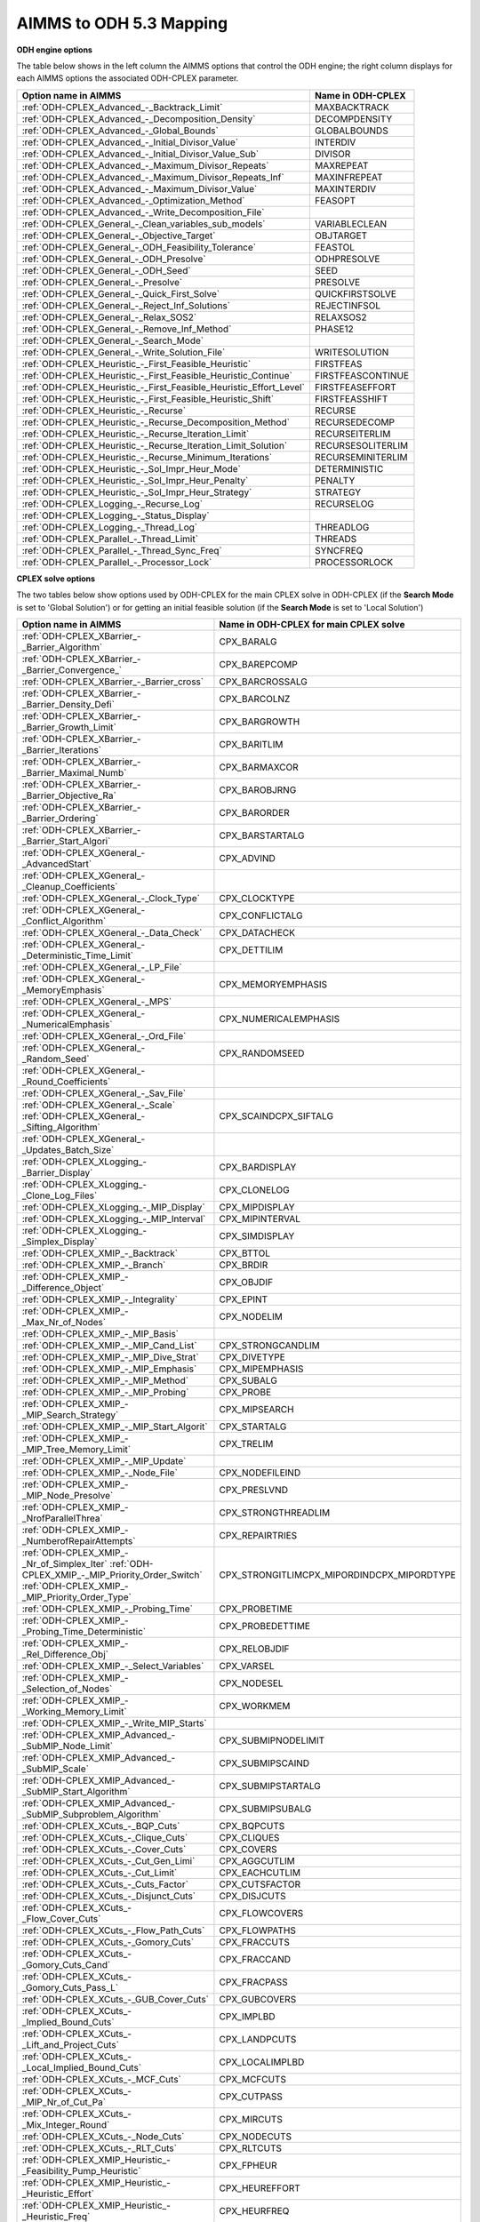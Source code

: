 

.. _AIMMS_to_ODH_5_3_Mapping:
.. _ODH-CPLEX_AIMMS_to_ODH_5_3_Mapping:


AIMMS to ODH 5.3 Mapping
========================

**ODH engine options** 

The table below shows in the left column the AIMMS options that control the ODH engine; the right column displays for each AIMMS options the associated ODH-CPLEX parameter.




.. list-table::

   * - **Option name in AIMMS** 
     - **Name in ODH-CPLEX** 
   * - :ref:`ODH-CPLEX_Advanced_-_Backtrack_Limit` 
     - MAXBACKTRACK
   * - :ref:`ODH-CPLEX_Advanced_-_Decomposition_Density` 
     - DECOMPDENSITY
   * - :ref:`ODH-CPLEX_Advanced_-_Global_Bounds` 
     - GLOBALBOUNDS
   * - :ref:`ODH-CPLEX_Advanced_-_Initial_Divisor_Value` 
     - INTERDIV
   * - :ref:`ODH-CPLEX_Advanced_-_Initial_Divisor_Value_Sub` 
     - DIVISOR
   * - :ref:`ODH-CPLEX_Advanced_-_Maximum_Divisor_Repeats` 
     - MAXREPEAT
   * - :ref:`ODH-CPLEX_Advanced_-_Maximum_Divisor_Repeats_Inf` 
     - MAXINFREPEAT
   * - :ref:`ODH-CPLEX_Advanced_-_Maximum_Divisor_Value` 
     - MAXINTERDIV
   * - :ref:`ODH-CPLEX_Advanced_-_Optimization_Method` 
     - FEASOPT
   * - :ref:`ODH-CPLEX_Advanced_-_Write_Decomposition_File` 
     - 
   * - :ref:`ODH-CPLEX_General_-_Clean_variables_sub_models` 
     - VARIABLECLEAN
   * - :ref:`ODH-CPLEX_General_-_Objective_Target` 
     - OBJTARGET
   * - :ref:`ODH-CPLEX_General_-_ODH_Feasibility_Tolerance` 
     - FEASTOL
   * - :ref:`ODH-CPLEX_General_-_ODH_Presolve` 
     - ODHPRESOLVE
   * - :ref:`ODH-CPLEX_General_-_ODH_Seed` 
     - SEED
   * - :ref:`ODH-CPLEX_General_-_Presolve` 
     - PRESOLVE
   * - :ref:`ODH-CPLEX_General_-_Quick_First_Solve` 
     - QUICKFIRSTSOLVE
   * - :ref:`ODH-CPLEX_General_-_Reject_Inf_Solutions` 
     - REJECTINFSOL
   * - :ref:`ODH-CPLEX_General_-_Relax_SOS2` 
     - RELAXSOS2
   * - :ref:`ODH-CPLEX_General_-_Remove_Inf_Method` 
     - PHASE12
   * - :ref:`ODH-CPLEX_General_-_Search_Mode` 
     - 
   * - :ref:`ODH-CPLEX_General_-_Write_Solution_File` 
     - WRITESOLUTION
   * - :ref:`ODH-CPLEX_Heuristic_-_First_Feasible_Heuristic` 
     - FIRSTFEAS
   * - :ref:`ODH-CPLEX_Heuristic_-_First_Feasible_Heuristic_Continue` 
     - FIRSTFEASCONTINUE
   * - :ref:`ODH-CPLEX_Heuristic_-_First_Feasible_Heuristic_Effort_Level` 
     - FIRSTFEASEFFORT
   * - :ref:`ODH-CPLEX_Heuristic_-_First_Feasible_Heuristic_Shift` 
     - FIRSTFEASSHIFT
   * - :ref:`ODH-CPLEX_Heuristic_-_Recurse` 
     - RECURSE
   * - :ref:`ODH-CPLEX_Heuristic_-_Recurse_Decomposition_Method` 
     - RECURSEDECOMP
   * - :ref:`ODH-CPLEX_Heuristic_-_Recurse_Iteration_Limit` 
     - RECURSEITERLIM
   * - :ref:`ODH-CPLEX_Heuristic_-_Recurse_Iteration_Limit_Solution` 
     - RECURSESOLITERLIM
   * - :ref:`ODH-CPLEX_Heuristic_-_Recurse_Minimum_Iterations` 
     - RECURSEMINITERLIM
   * - :ref:`ODH-CPLEX_Heuristic_-_Sol_Impr_Heur_Mode` 
     - DETERMINISTIC
   * - :ref:`ODH-CPLEX_Heuristic_-_Sol_Impr_Heur_Penalty` 
     - PENALTY
   * - :ref:`ODH-CPLEX_Heuristic_-_Sol_Impr_Heur_Strategy` 
     - STRATEGY
   * - :ref:`ODH-CPLEX_Logging_-_Recurse_Log` 
     - RECURSELOG
   * - :ref:`ODH-CPLEX_Logging_-_Status_Display` 
     - 
   * - :ref:`ODH-CPLEX_Logging_-_Thread_Log` 
     - THREADLOG
   * - :ref:`ODH-CPLEX_Parallel_-_Thread_Limit` 
     - THREADS
   * - :ref:`ODH-CPLEX_Parallel_-_Thread_Sync_Freq` 
     - SYNCFREQ
   * - :ref:`ODH-CPLEX_Parallel_-_Processor_Lock` 
     - PROCESSORLOCK






**CPLEX solve options** 

The two tables below show options used by ODH-CPLEX for the main CPLEX solve in ODH-CPLEX (if the **Search Mode**  is set to 'Global Solution') or for getting an initial feasible solution (if the **Search Mode**  is set to 'Local Solution')




.. list-table::

   * - **Option name in AIMMS** 
     - **Name in ODH-CPLEX for main CPLEX solve** 
   * - :ref:`ODH-CPLEX_XBarrier_-_Barrier_Algorithm`  
     - CPX_BARALG
   * - :ref:`ODH-CPLEX_XBarrier_-_Barrier_Convergence_`  
     - CPX_BAREPCOMP
   * - :ref:`ODH-CPLEX_XBarrier_-_Barrier_cross` 
     - CPX_BARCROSSALG
   * - :ref:`ODH-CPLEX_XBarrier_-_Barrier_Density_Defi`  
     - CPX_BARCOLNZ
   * - :ref:`ODH-CPLEX_XBarrier_-_Barrier_Growth_Limit`  
     - CPX_BARGROWTH
   * - :ref:`ODH-CPLEX_XBarrier_-_Barrier_Iterations`  
     - CPX_BARITLIM
   * - :ref:`ODH-CPLEX_XBarrier_-_Barrier_Maximal_Numb`  
     - CPX_BARMAXCOR
   * - :ref:`ODH-CPLEX_XBarrier_-_Barrier_Objective_Ra`  
     - CPX_BAROBJRNG
   * - :ref:`ODH-CPLEX_XBarrier_-_Barrier_Ordering`  
     - CPX_BARORDER
   * - :ref:`ODH-CPLEX_XBarrier_-_Barrier_Start_Algori`  
     - CPX_BARSTARTALG
   * - :ref:`ODH-CPLEX_XGeneral_-_AdvancedStart` 
     - CPX_ADVIND
   * - :ref:`ODH-CPLEX_XGeneral_-_Cleanup_Coefficients` 
     - 
   * - :ref:`ODH-CPLEX_XGeneral_-_Clock_Type` 
     - CPX_CLOCKTYPE
   * - :ref:`ODH-CPLEX_XGeneral_-_Conflict_Algorithm`  
     - CPX_CONFLICTALG
   * - :ref:`ODH-CPLEX_XGeneral_-_Data_Check`  
     - CPX_DATACHECK
   * - :ref:`ODH-CPLEX_XGeneral_-_Deterministic_Time_Limit` 
     - CPX_DETTILIM
   * - :ref:`ODH-CPLEX_XGeneral_-_LP_File`  
     - 
   * - :ref:`ODH-CPLEX_XGeneral_-_MemoryEmphasis` 
     - CPX_MEMORYEMPHASIS
   * - :ref:`ODH-CPLEX_XGeneral_-_MPS`  
     - 
   * - :ref:`ODH-CPLEX_XGeneral_-_NumericalEmphasis` 
     - CPX_NUMERICALEMPHASIS
   * - :ref:`ODH-CPLEX_XGeneral_-_Ord_File`  
     - 
   * - :ref:`ODH-CPLEX_XGeneral_-_Random_Seed`  
     - CPX_RANDOMSEED
   * - :ref:`ODH-CPLEX_XGeneral_-_Round_Coefficients` 
     - 
   * - :ref:`ODH-CPLEX_XGeneral_-_Sav_File`  
     - 
   * - :ref:`ODH-CPLEX_XGeneral_-_Scale`  :ref:`ODH-CPLEX_XGeneral_-_Sifting_Algorithm` 
     - CPX_SCAINDCPX_SIFTALG
   * - :ref:`ODH-CPLEX_XGeneral_-_Updates_Batch_Size`  
     - 
   * - :ref:`ODH-CPLEX_XLogging_-_Barrier_Display`  
     - CPX_BARDISPLAY
   * - :ref:`ODH-CPLEX_XLogging_-_Clone_Log_Files` 
     - CPX_CLONELOG
   * - :ref:`ODH-CPLEX_XLogging_-_MIP_Display`  
     - CPX_MIPDISPLAY
   * - :ref:`ODH-CPLEX_XLogging_-_MIP_Interval` 
     - CPX_MIPINTERVAL
   * - :ref:`ODH-CPLEX_XLogging_-_Simplex_Display`  
     - CPX_SIMDISPLAY
   * - :ref:`ODH-CPLEX_XMIP_-_Backtrack`  
     - CPX_BTTOL
   * - :ref:`ODH-CPLEX_XMIP_-_Branch`  
     - CPX_BRDIR
   * - :ref:`ODH-CPLEX_XMIP_-_Difference_Object`  
     - CPX_OBJDIF
   * - :ref:`ODH-CPLEX_XMIP_-_Integrality`  
     - CPX_EPINT
   * - :ref:`ODH-CPLEX_XMIP_-_Max_Nr_of_Nodes`  
     - CPX_NODELIM
   * - :ref:`ODH-CPLEX_XMIP_-_MIP_Basis`  
     - 
   * - :ref:`ODH-CPLEX_XMIP_-_MIP_Cand_List` 
     - CPX_STRONGCANDLIM
   * - :ref:`ODH-CPLEX_XMIP_-_MIP_Dive_Strat`  
     - CPX_DIVETYPE
   * - :ref:`ODH-CPLEX_XMIP_-_MIP_Emphasis` 
     - CPX_MIPEMPHASIS
   * - :ref:`ODH-CPLEX_XMIP_-_MIP_Method`  
     - CPX_SUBALG
   * - :ref:`ODH-CPLEX_XMIP_-_MIP_Probing` 
     - CPX_PROBE
   * - :ref:`ODH-CPLEX_XMIP_-_MIP_Search_Strategy` 
     - CPX_MIPSEARCH
   * - :ref:`ODH-CPLEX_XMIP_-_MIP_Start_Algorit`  
     - CPX_STARTALG
   * - :ref:`ODH-CPLEX_XMIP_-_MIP_Tree_Memory_Limit`  
     - CPX_TRELIM
   * - :ref:`ODH-CPLEX_XMIP_-_MIP_Update`  
     - 
   * - :ref:`ODH-CPLEX_XMIP_-_Node_File`  
     - CPX_NODEFILEIND
   * - :ref:`ODH-CPLEX_XMIP_-_MIP_Node_Presolve`  
     - CPX_PRESLVND
   * - :ref:`ODH-CPLEX_XMIP_-_NrofParallelThrea` 
     - CPX_STRONGTHREADLIM
   * - :ref:`ODH-CPLEX_XMIP_-_NumberofRepairAttempts` 
     - CPX_REPAIRTRIES
   * - :ref:`ODH-CPLEX_XMIP_-_Nr_of_Simplex_Iter` :ref:`ODH-CPLEX_XMIP_-_MIP_Priority_Order_Switch` :ref:`ODH-CPLEX_XMIP_-_MIP_Priority_Order_Type` 
     - CPX_STRONGITLIMCPX_MIPORDINDCPX_MIPORDTYPE
   * - :ref:`ODH-CPLEX_XMIP_-_Probing_Time`  
     - CPX_PROBETIME
   * - :ref:`ODH-CPLEX_XMIP_-_Probing_Time_Deterministic`  
     - CPX_PROBEDETTIME
   * - :ref:`ODH-CPLEX_XMIP_-_Rel_Difference_Obj`  
     - CPX_RELOBJDIF
   * - :ref:`ODH-CPLEX_XMIP_-_Select_Variables`  
     - CPX_VARSEL
   * - :ref:`ODH-CPLEX_XMIP_-_Selection_of_Nodes`  
     - CPX_NODESEL
   * - :ref:`ODH-CPLEX_XMIP_-_Working_Memory_Limit`  
     - CPX_WORKMEM
   * - :ref:`ODH-CPLEX_XMIP_-_Write_MIP_Starts`  
     - 
   * - :ref:`ODH-CPLEX_XMIP_Advanced_-_SubMIP_Node_Limit` 
     - CPX_SUBMIPNODELIMIT
   * - :ref:`ODH-CPLEX_XMIP_Advanced_-_SubMIP_Scale` 
     - CPX_SUBMIPSCAIND
   * - :ref:`ODH-CPLEX_XMIP_Advanced_-_SubMIP_Start_Algorithm` 
     - CPX_SUBMIPSTARTALG
   * - :ref:`ODH-CPLEX_XMIP_Advanced_-_SubMIP_Subproblem_Algorithm` 
     - CPX_SUBMIPSUBALG
   * - :ref:`ODH-CPLEX_XCuts_-_BQP_Cuts`  
     - CPX_BQPCUTS
   * - :ref:`ODH-CPLEX_XCuts_-_Clique_Cuts`  
     - CPX_CLIQUES
   * - :ref:`ODH-CPLEX_XCuts_-_Cover_Cuts` 
     - CPX_COVERS
   * - :ref:`ODH-CPLEX_XCuts_-_Cut_Gen_Limi` 
     - CPX_AGGCUTLIM
   * - :ref:`ODH-CPLEX_XCuts_-_Cut_Limit`  
     - CPX_EACHCUTLIM
   * - :ref:`ODH-CPLEX_XCuts_-_Cuts_Factor`  
     - CPX_CUTSFACTOR
   * - :ref:`ODH-CPLEX_XCuts_-_Disjunct_Cuts` 
     - CPX_DISJCUTS
   * - :ref:`ODH-CPLEX_XCuts_-_Flow_Cover_Cuts` 
     - CPX_FLOWCOVERS
   * - :ref:`ODH-CPLEX_XCuts_-_Flow_Path_Cuts` 
     - CPX_FLOWPATHS
   * - :ref:`ODH-CPLEX_XCuts_-_Gomory_Cuts` 
     - CPX_FRACCUTS
   * - :ref:`ODH-CPLEX_XCuts_-_Gomory_Cuts_Cand` 
     - CPX_FRACCAND
   * - :ref:`ODH-CPLEX_XCuts_-_Gomory_Cuts_Pass_L` 
     - CPX_FRACPASS
   * - :ref:`ODH-CPLEX_XCuts_-_GUB_Cover_Cuts` 
     - CPX_GUBCOVERS
   * - :ref:`ODH-CPLEX_XCuts_-_Implied_Bound_Cuts` 
     - CPX_IMPLBD
   * - :ref:`ODH-CPLEX_XCuts_-_Lift_and_Project_Cuts` 
     - CPX_LANDPCUTS
   * - :ref:`ODH-CPLEX_XCuts_-_Local_Implied_Bound_Cuts` 
     - CPX_LOCALIMPLBD
   * - :ref:`ODH-CPLEX_XCuts_-_MCF_Cuts`  
     - CPX_MCFCUTS
   * - :ref:`ODH-CPLEX_XCuts_-_MIP_Nr_of_Cut_Pa` 
     - CPX_CUTPASS
   * - :ref:`ODH-CPLEX_XCuts_-_Mix_Integer_Round`  
     - CPX_MIRCUTS
   * - :ref:`ODH-CPLEX_XCuts_-_Node_Cuts`  
     - CPX_NODECUTS
   * - :ref:`ODH-CPLEX_XCuts_-_RLT_Cuts`  
     - CPX_RLTCUTS
   * - :ref:`ODH-CPLEX_XMIP_Heuristic_-_Feasibility_Pump_Heuristic` 
     - CPX_FPHEUR
   * - :ref:`ODH-CPLEX_XMIP_Heuristic_-_Heuristic_Effort` 
     - CPX_HEUREFFORT
   * - :ref:`ODH-CPLEX_XMIP_Heuristic_-_Heuristic_Freq` 
     - CPX_HEURFREQ
   * - :ref:`ODH-CPLEX_XMIP_Heuristic_-_Local_Branch_Heur`  
     - CPX_LBHEUR
   * - :ref:`ODH-CPLEX_XMIP_Heuristic_-_RINS_Heurist_Freq` 
     - CPX_RINSHEUR
   * - :ref:`ODH-CPLEX_XCuts_-_Zero_Half_Cuts`  
     - CPX_ZEROHALFCUTS
   * - :ref:`ODH-CPLEX_XMIP_Prepr_-_Boundstreng`  
     - CPX_BNDSTRENIND
   * - :ref:`ODH-CPLEX_XMIP_Prepr_-_Coef_Reduc` 
     - CPX_COEREDIND
   * - :ref:`ODH-CPLEX_XMIP_Prepr_-_Preproc_Sym`  
     - CPX_SYMMETRY
   * - :ref:`ODH-CPLEX_XMIP_Prepr_-_Presolve_Re`  
     - CPX_RELAXPREIND
   * - :ref:`ODH-CPLEX_XMIP_Prepr_-_Repeat_Presolve`  
     - CPX_REPEATPRESOLVE
   * - :ref:`ODH-CPLEX_XMIP_Prepr_-_SOS1_Reformulations` 
     - CPX_SOS1REFORM
   * - :ref:`ODH-CPLEX_XMIP_Prepr_-_SOS2_Reformulations` 
     - CPX_SOS2REFORM
   * - :ref:`ODH-CPLEX_XPolishing_Absolute_MIP_Gap`  
     - CPX_POLISHAFTEREPAGAP
   * - :ref:`ODH-CPLEX_XPolishing_Number_of_Nodes`  
     - CPX_POLISHAFTERNODE
   * - :ref:`ODH-CPLEX_XPolishing_Number_of_Solutions`  
     - CPX_POLISHAFTERINTSOL
   * - :ref:`ODH-CPLEX_XPolishing_Relative_MIP_Gap`  
     - CPX_POLISHAFTEREPGAP
   * - :ref:`ODH-CPLEX_XPolishing_Time`  
     - CPX_POLISHAFTERTIME
   * - :ref:`ODH-CPLEX_XPolishing_Time_Deterministic`  
     - CPX_POLISHAFTERDETTIME
   * - :ref:`ODH-CPLEX_XMIP_Solp_-_Do_Populate`  
     - 
   * - :ref:`ODH-CPLEX_XMIP_Solp_-_Pool_Abs_Obj_Gap` 
     - CPX_SOLNPOOLAGAP
   * - :ref:`ODH-CPLEX_XMIP_Solp_-_Pool_Capacity`  
     - CPX_SOLNPOOLCAPACITY
   * - :ref:`ODH-CPLEX_XMIP_Solp_-_Pool_Intensity`  
     - CPX_SOLNPOOLINTENSITY
   * - :ref:`ODH-CPLEX_XMIP_Solp_-_Pool_Rel_Obj_Gap` 
     - CPX_SOLNPOOLGAP
   * - :ref:`ODH-CPLEX_XMIP_Solp_-_Pool_Repl_Strat`  
     - CPX_SOLNPOOLREPLACE
   * - :ref:`ODH-CPLEX_XMIP_Solp_-_Populate_time_limit`  
     - 
   * - :ref:`ODH-CPLEX_XMIP_Solp_-_Population_Limit`  
     - CPX_POPULATELIM
   * - :ref:`ODH-CPLEX_XNetwork_-_Network_Feasibility` 
     - CPX_NETEPRHS
   * - :ref:`ODH-CPLEX_XNetwork_-_Network_Iterations` 
     - CPX_NETITLIM
   * - :ref:`ODH-CPLEX_XNetwork_-_Network_Optimality` 
     - CPX_NETEPOPT
   * - :ref:`ODH-CPLEX_XNetwork_-_Network_Pricing` 
     - CPX_NETPPRIIND
   * - :ref:`ODH-CPLEX_XPar_-_Auxiliary_Root_Threads` 
     - CPX_AUXROOTTHREADS
   * - :ref:`ODH-CPLEX_XPar_-_GlobalThreadLimit` 
     - CPX_THREADS
   * - :ref:`ODH-CPLEX_XPar_-_Parallel_Mode` 
     - CPX_PARALLELMODE
   * - :ref:`ODH-CPLEX_XPrepr_-_Aggregator` 
     - CPX_AGGIND
   * - :ref:`ODH-CPLEX_XPrepr_-_Dependency` :ref:`ODH-CPLEX_XPrepr_-_Folding` 
     - CPX_DEPINDCPX_FOLDING
   * - :ref:`ODH-CPLEX_XPrepr_-_Limit_Substitut`  
     - CPX_AGGFILL
   * - :ref:`ODH-CPLEX_XPrepr_-_Number_of_IterP` 
     - CPX_PREPASS
   * - :ref:`ODH-CPLEX_XPrepr_-_Pre_reduction_types`  
     - CPX_REDUCE
   * - :ref:`ODH-CPLEX_XPrepr_-_Presolve_Pass_D` 
     - CPX_PREDUAL
   * - :ref:`ODH-CPLEX_XQuadratic_-_Adjust_MIQP`  
     - CPX_QPMAKEPSDIND
   * - :ref:`ODH-CPLEX_XQuadratic_-_Barrier_Conv_Toler`  
     - CPX_BARQCPEPCOMP
   * - :ref:`ODH-CPLEX_XQuadratic_-_MIQCP_Strategy`  
     - CPX_MIQCPSTRAT
   * - :ref:`ODH-CPLEX_XQuadratic_-_QP_Linearization`  
     - CPX_QTOLININD
   * - :ref:`ODH-CPLEX_XQuadratic_-_QP_Method`  
     - CPX_QPMETHOD
   * - :ref:`ODH-CPLEX_XQuadratic_-_QP_Nonzeros_Read_Limit`  
     - CPX_QPNZREADLIM
   * - :ref:`ODH-CPLEX_XQuadratic_-_Solution_Target`  
     - CPX_OPTIMALITYTARGET
   * - :ref:`ODH-CPLEX_XSimplex_-_Crash_Ordering`  
     - CPX_CRAIND
   * - :ref:`ODH-CPLEX_XSimplex_-_Dual_Pric_Alg`  
     - CPX_DPRIIND
   * - :ref:`ODH-CPLEX_XSimplex_-_Dynamic_Row_Management` 
     - CPX_DYNAMICROWS
   * - :ref:`ODH-CPLEX_XSimplex_-_Feasibility`  
     - CPX_EPRHS
   * - :ref:`ODH-CPLEX_XSimplex_-_Markowitz` 
     - CPX_EPMRK
   * - :ref:`ODH-CPLEX_XSimplex_-_Optimality`  
     - CPX_EPOPT
   * - :ref:`ODH-CPLEX_XSimplex_-_Perturb_Const`  
     - CPX_EPPER
   * - :ref:`ODH-CPLEX_XSimplex_-_Perturb_Indic` 
     - CPX_PERIND
   * - :ref:`ODH-CPLEX_XSimplex_-_Pricing`  
     - CPX_PRICELIM
   * - :ref:`ODH-CPLEX_XSimplex_-_Prim_Pric_Alg`  
     - CPX_PPRIIND
   * - :ref:`ODH-CPLEX_XSimplex_-_Refactor`  
     - CPX_REINV
   * - :ref:`ODH-CPLEX_XSimplex_-_Sifting_from_Simplex` 
     - CPX_SIFTSIM
   * - :ref:`ODH-CPLEX_XSimplex_-_Singular` 
     - CPX_SINGLIM
   * - :ref:`ODH-CPLEX_XSimplex_-_Stalled_Iter`  
     - CPX_PERLIM






The table below shows Solvers General options that are mapped to ODH-CPLEX 5.3 parameters.




.. list-table::

   * - **Option name in AIMMS** 
     - **Name in ODH-CPLEX** 
   * - :ref:`Options_MIP_Options_-_Cutoff` 
     - CPX_CUTLO
   * - 
     - CPX_CUTUP
   * - :ref:`Options_MIP_Options_-_Maximal_Number_o` 
     - CPX_INTSOLLIM
   * - :ref:`Options_MIP_Options_-_MIP_Absolute_Opt` 
     - CPX_EPAGAP
   * - :ref:`Options_MIP_Options_-_MIP_Relative_Opt` 
     - CPX_EPGAP
   * - :ref:`Options_Stop_Criteria_-_Iteration_Limi` 
     - CPX_ITLIM
   * - :ref:`Options_Stop_Criteria_-_Time_Limit` 
     - TIMELIMIT






**Heuristic sub-model options** 

The heuristic sub-model parameters can only be set using a :ref:`ODH-CPLEX_-_Parameter_File` . The syntax for the parameters that influence the heuristic sub-model CPLEX solves is the following: SUB_<parameter> where <parameter> refers to the ODH-CPLEX name in the second table above. The syntax for the parameters that influence the heuristic sub-model CPLEX solves in Phase I is the following: PHASE1_<parameter>.



For example, SUB_CPX_RINSHEUR specifies the RINS heuristic frequency for CPLEX if it used to solve a heuristic sub-model, while PHASE1_CPX_RINSHEUR specifies the RINS heuristic frequency for CPLEX if it used to solve a heuristic sub-model in Phase I.



**Learn more about** 

*	:ref:`ODH-CPLEX_-_Parameter_File` 
*	:ref:`ODH-CPLEX_General_-_Search_Mode`  

